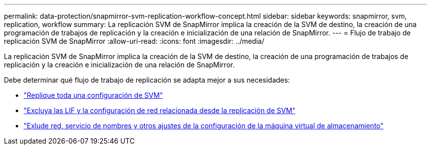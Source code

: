 ---
permalink: data-protection/snapmirror-svm-replication-workflow-concept.html 
sidebar: sidebar 
keywords: snapmirror, svm, replication, workflow 
summary: La replicación SVM de SnapMirror implica la creación de la SVM de destino, la creación de una programación de trabajos de replicación y la creación e inicialización de una relación de SnapMirror. 
---
= Flujo de trabajo de replicación SVM de SnapMirror
:allow-uri-read: 
:icons: font
:imagesdir: ../media/


[role="lead"]
La replicación SVM de SnapMirror implica la creación de la SVM de destino, la creación de una programación de trabajos de replicación y la creación e inicialización de una relación de SnapMirror.

Debe determinar qué flujo de trabajo de replicación se adapta mejor a sus necesidades:

* link:https://docs.netapp.com/us-en/ontap/data-protection/replicate-entire-svm-config-task.html["Replique toda una configuración de SVM"]
* link:https://docs.netapp.com/us-en/ontap/data-protection/exclude-lifs-svm-replication-task.html["Excluya las LIF y la configuración de red relacionada desde la replicación de SVM"]
* link:https://docs.netapp.com/us-en/ontap/data-protection/exclude-network-name-service-svm-replication-task.html["Exlude red, servicio de nombres y otros ajustes de la configuración de la máquina virtual de almacenamiento"]

